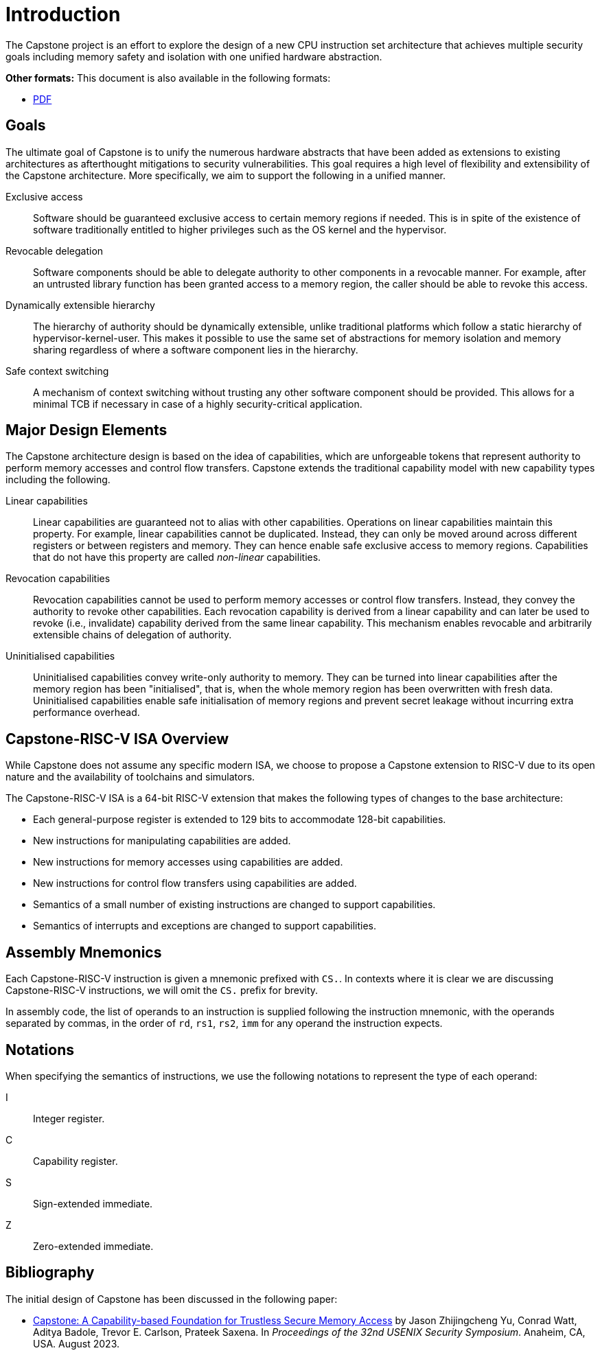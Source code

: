 :reproducible:

= Introduction

The Capstone project is an effort to explore the design of
a new CPU instruction set architecture that achieves multiple
security goals including memory safety and isolation with
one unified hardware abstraction.

ifdef::backend-html5[]
*Other formats:* This document is also available in the following formats:

* link:main.pdf[PDF]
endif::backend-html5[]

== Goals

The ultimate goal of Capstone is to unify the numerous hardware abstracts
that have been added as extensions to existing architectures as afterthought
mitigations to security vulnerabilities. This goal requires a high level
of flexibility and extensibility of the Capstone architecture.
More specifically, we aim to support the following in a unified manner.

Exclusive access:: Software should be guaranteed exclusive access to
    certain memory regions if needed. This is in spite of the existence
    of software traditionally entitled to higher privileges such as the
    OS kernel and the hypervisor.

Revocable delegation:: Software components should be able to delegate
    authority to other components in a revocable manner. For example,
    after an untrusted library function has been granted access to a
    memory region, the caller should be able to revoke this access.

Dynamically extensible hierarchy:: The hierarchy of authority should
    be dynamically extensible, unlike traditional platforms which
    follow a static hierarchy of hypervisor-kernel-user. This makes it
    possible to use the same set of abstractions for memory isolation
    and memory sharing regardless of where a software component lies in
    the hierarchy.

Safe context switching:: A mechanism of context switching without trusting
any other software component should be provided. This allows for
a minimal TCB if necessary in case of a highly security-critical application.

== Major Design Elements

The Capstone architecture design is based on the idea of capabilities,
which are unforgeable tokens that represent authority to perform
memory accesses and control flow transfers.
Capstone extends the traditional capability model with new capability
types including the following.

Linear capabilities:: Linear capabilities are guaranteed not to
    alias with other capabilities. Operations on linear capabilities
    maintain this property. For example, linear capabilities cannot
    be duplicated. Instead, they can only be moved around across different
    registers or between registers and memory.
    They can hence enable safe
    exclusive access to memory regions. Capabilities that do
    not have this property are called _non-linear_ capabilities.
Revocation capabilities:: 
    Revocation capabilities cannot be used to perform memory accesses
    or control flow transfers. Instead, they convey the authority to revoke other capabilities. Each revocation capability is derived from a linear
    capability and can later be used to revoke (i.e., invalidate) capability
    derived from the same linear capability. This mechanism enables
    revocable and arbitrarily extensible chains of delegation of authority.
Uninitialised capabilities::
    Uninitialised capabilities convey write-only authority to memory.
    They can be turned into linear capabilities after the memory region has
    been "initialised", that is, when the whole memory region has been
    overwritten with fresh data. Uninitialised capabilities enable
    safe initialisation of memory regions and prevent secret leakage without
    incurring extra performance overhead.

== Capstone-RISC-V ISA Overview

While Capstone does not assume any specific modern ISA, we choose to propose
a Capstone extension to RISC-V due to its open nature and the availability
of toolchains and simulators. 

The Capstone-RISC-V ISA is a 64-bit RISC-V extension that makes the following
types of changes to the base architecture:

* Each general-purpose register is extended to 129 bits to accommodate 128-bit capabilities.
* New instructions for manipulating capabilities are added.
* New instructions for memory accesses using capabilities are added.
* New instructions for control flow transfers using capabilities are added.
* Semantics of a small number of existing instructions are changed to support capabilities.
* Semantics of interrupts and exceptions are changed to support capabilities.

== Assembly Mnemonics

Each Capstone-RISC-V instruction is given a mnemonic prefixed with `CS.`.
In contexts where it is clear we are discussing Capstone-RISC-V instructions,
we will omit the `CS.` prefix for brevity.

In assembly code, the list of operands to an instruction is supplied following the
instruction mnemonic, with the operands separated by commas, in the order of
`rd`, `rs1`, `rs2`, `imm` for any operand the instruction expects.

== Notations

When specifying the semantics of instructions, we use the following notations
to represent the type of each operand:

I:: Integer register.

C:: Capability register.

S:: Sign-extended immediate.

Z:: Zero-extended immediate.

== Bibliography

The initial design of Capstone has been discussed in the following paper:

* https://www.usenix.org/conference/usenixsecurity23/presentation/yu-jason[Capstone: A Capability-based Foundation for Trustless Secure Memory Access]
  by Jason Zhijingcheng Yu, Conrad Watt, Aditya Badole, Trevor E. Carlson, Prateek Saxena.
  In _Proceedings of the 32nd USENIX Security Symposium_.
  Anaheim, CA, USA. August 2023.
